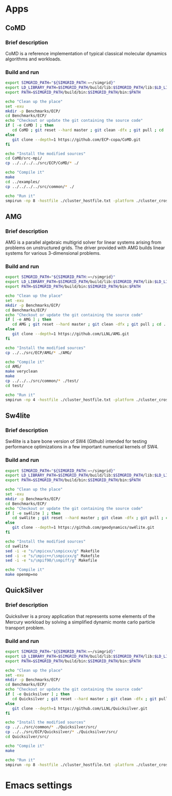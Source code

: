 * Apps
** CoMD
*** Brief description 
CoMD is a reference implementation of typical classical molecular dynamics algorithms and workloads.
*** Build and run  
#+BEGIN_SRC sh :tangle bin/ECP_CoMD.sh
     export SIMGRID_PATH="${SIMGRID_PATH:=~/simgrid}"
     export LD_LIBRARY_PATH=$SIMGRID_PATH/build/lib:$SIMGRID_PATH/lib:$LD_LIBRARY_PATH
     export PATH=$SIMGRID_PATH/build/bin:$SIMGRID_PATH/bin:$PATH
     
     echo "Clean up the place" 
     set -exu
     mkdir -p Benchmarks/ECP/ 
     cd Benchmarks/ECP/
     echo "Checkout or update the git containing the source code"
     if [ -e CoMD ] ; then
        cd CoMD ; git reset --hard master ; git clean -dfx ; git pull ; cd ..
     else
        git clone --depth=1 https://github.com/ECP-copa/CoMD.git
     fi

     echo "Install the modified sources"
     cd CoMD/src-mpi/
     cp ../../../../src/ECP/CoMD/* ./

     echo "Compile it" 
     make 
     cd ../examples/
     cp ../../../../src/common/* ./

     echo "Run it"
     smpirun -np 8 -hostfile ./cluster_hostfile.txt -platform ./cluster_crossbar.xml --cfg=smpi/host-speed:100 ../bin/CoMD-mpi -e -i 4 -j 2 -k 1 -x 40 -y 40 -z 40

 #+END_SRC

** AMG
*** Brief description 
AMG is a parallel algebraic multigrid solver for linear systems arising from
problems on unstructured grids.  The driver provided with AMG builds linear 
systems for various 3-dimensional problems.
*** Build and run 
#+BEGIN_SRC sh :tangle bin/ECP_AMG.sh
     export SIMGRID_PATH="${SIMGRID_PATH:=~/simgrid}"
     export LD_LIBRARY_PATH=$SIMGRID_PATH/build/lib:$SIMGRID_PATH/lib:$LD_LIBRARY_PATH
     export PATH=$SIMGRID_PATH/build/bin:$SIMGRID_PATH/bin:$PATH
     
     echo "Clean up the place" 
     set -exu
     mkdir -p Benchmarks/ECP/ 
     cd Benchmarks/ECP/
     echo "Checkout or update the git containing the source code"
     if [ -e AMG ] ; then
        cd AMG ; git reset --hard master ; git clean -dfx ; git pull ; cd ..
     else
        git clone --depth=1 https://github.com/LLNL/AMG.git
     fi

     echo "Install the modified sources"
     cp ../../src/ECP/AMG/* ./AMG/

     echo "Compile it" 
     cd AMG/
     make veryclean
     make
     cp ../../../src/common/* ./test/
     cd test/

     echo "Run it"
     smpirun -np 4 -hostfile ./cluster_hostfile.txt -platform ./cluster_crossbar.xml --cfg=smpi/host-speed:100 ./amg

 #+END_SRC

** Sw4lite
*** Brief description 
Sw4lite is a bare bone version of SW4 (Github) intended for testing performance optimizations in a few important numerical kernels of SW4.
*** Build and run 
#+BEGIN_SRC sh :tangle bin/ECP_sw4lite.sh
     export SIMGRID_PATH="${SIMGRID_PATH:=~/simgrid}"
     export LD_LIBRARY_PATH=$SIMGRID_PATH/build/lib:$SIMGRID_PATH/lib:$LD_LIBRARY_PATH
     export PATH=$SIMGRID_PATH/build/bin:$SIMGRID_PATH/bin:$PATH
     
     echo "Clean up the place" 
     set -exu
     mkdir -p Benchmarks/ECP/ 
     cd Benchmarks/ECP/
     echo "Checkout or update the git containing the source code"
     if [ -e sw4lite ] ; then
        cd sw4lite ; git reset --hard master ; git clean -dfx ; git pull ; cd ..
     else
        git clone --depth=1 https://github.com/geodynamics/sw4lite.git
     fi

     echo "Install the modified sources"
     cd sw4lite
     sed -i -e "s/\mpicxx/\smpicxx/g" Makefile
     sed -i -e "s/\mpic++/\smpicxx/g" Makefile
     sed -i -e "s/\mpif90/\smpiff/g" Makefile

     echo "Compile it"
     make openmp=no

 #+END_SRC

** QuickSilver
*** Brief description 
Quicksilver is a proxy application that represents some elements of the Mercury workload by solving a simpliﬁed dynamic monte carlo particle transport problem.
*** Build and run 
#+BEGIN_SRC sh :tangle bin/ECP_quicksilver.sh
     export SIMGRID_PATH="${SIMGRID_PATH:=~/simgrid}"
     export LD_LIBRARY_PATH=$SIMGRID_PATH/build/lib:$SIMGRID_PATH/lib:$LD_LIBRARY_PATH
     export PATH=$SIMGRID_PATH/build/bin:$SIMGRID_PATH/bin:$PATH
     
     echo "Clean up the place" 
     set -exu
     mkdir -p Benchmarks/ECP/ 
     cd Benchmarks/ECP/
     echo "Checkout or update the git containing the source code"
     if [ -e Quicksilver ] ; then
        cd Quicksilver ; git reset --hard master ; git clean -dfx ; git pull ; cd ..
     else
        git clone --depth=1 https://github.com/LLNL/Quicksilver.git
     fi

     echo "Install the modified sources"
     cp ../../src/common/* ./Quicksilver/src/
     cp ../../src/ECP/Quicksilver/* ./Quicksilver/src/
     cd Quicksilver/src/

     echo "Compile it"
     make

     echo "Run it"
     smpirun -np 8 -hostfile ./cluster_hostfile.txt -platform ./cluster_crossbar.xml --cfg=smpi/host-speed:100 ./qs

 #+END_SRC

* Emacs settings
# Local Variables:
# eval:    (org-babel-do-load-languages 'org-babel-load-languages '( (shell . t) (R . t) (perl . t) (ditaa . t) ))
# eval:    (setq org-confirm-babel-evaluate nil)
# eval:    (setq org-alphabetical-lists t)
# eval:    (setq org-src-fontify-natively t)
# eval:    (add-hook 'org-babel-after-execute-hook 'org-display-inline-images) 
# eval:    (add-hook 'org-mode-hook 'org-display-inline-images)
# eval:    (add-hook 'org-mode-hook 'org-babel-result-hide-all)
# eval:    (setq org-babel-default-header-args:R '((:session . "org-R")))
# eval:    (setq org-export-babel-evaluate nil)
# eval:    (setq ispell-local-dictionary "american")
# eval:    (setq org-export-latex-table-caption-above nil)
# eval:    (eval (flyspell-mode t))
# End:
